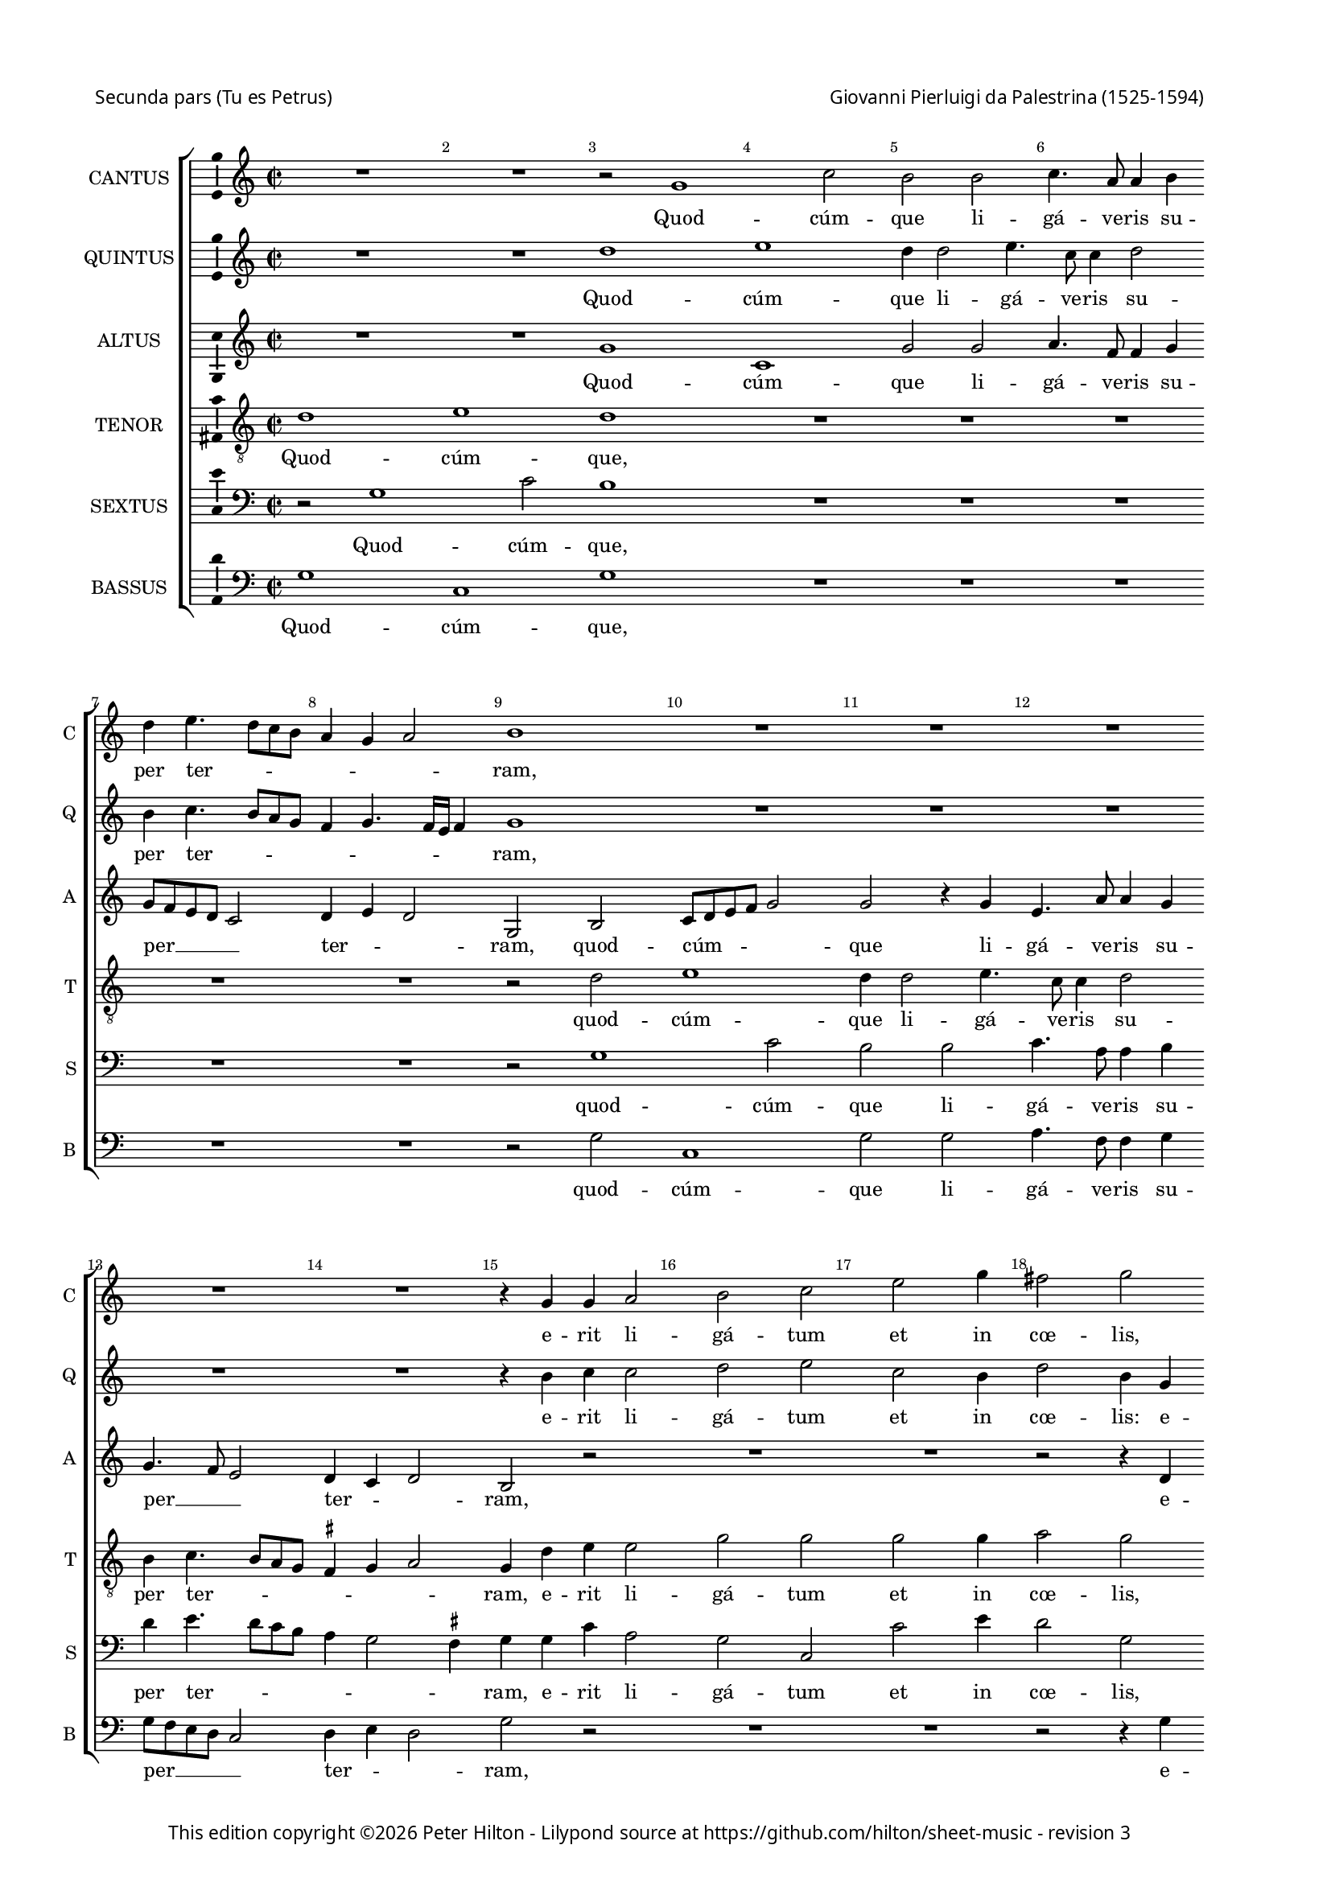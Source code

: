 % Copyright ©2013 Peter Hilton - https://github.com/hilton

\version "2.16.2"
revision = "3"
\pointAndClickOff

#(set-global-staff-size 15)

\paper {
	#(define fonts (make-pango-font-tree "Century Schoolbook L" "Source Sans Pro" "Luxi Mono" (/ 15 20)))
	annotate-spacing = ##f
	two-sided = ##t
	top-margin = 5\mm
	inner-margin = 15\mm
	outer-margin = 20\mm
	top-markup-spacing = #'( (basic-distance . 8) )
	markup-system-spacing = #'( (padding . 4) )
	system-system-spacing = #'( (basic-distance . 20) (stretchability . 100) )
  	ragged-bottom = ##f
	ragged-last-bottom = ##t
} 

year = #(strftime "©%Y" (localtime (current-time)))

\header {
	poet = \markup \medium \sans {
		"Secunda pars (Tu es Petrus)"
	}
	composer = \markup \sans \column \right-align { "Giovanni Pierluigi da Palestrina (1525-1594)" }
	copyright = \markup \sans {
		\vspace #2
		\column \center-align {
			\line {
				This edition copyright \year Peter Hilton - 
				Lilypond source at \with-url #"https://github.com/hilton/sheet-music" https://github.com/hilton/sheet-music - 
				revision \revision 
			}
		}
	}
	tagline = ##f
}

\layout {
  	ragged-right = ##f
  	ragged-last = ##f
	\context {
		\Score
		\override BarNumber #'self-alignment-X = #CENTER
		\override BarNumber #'break-visibility = #'#(#f #t #t)
		\override BarLine #'transparent = ##t
		\remove "Metronome_mark_engraver"
		\override VerticalAxisGroup #'staff-staff-spacing = #'((basic-distance . 10) (stretchability . 100))
	}
	\context { 
		\StaffGroup
		\remove "Span_bar_engraver"	
	}
	\context {
		\Staff
	}
	\context { 
		\Voice 
		\override NoteHead #'style = #'baroque
		\consists "Horizontal_bracket_engraver"
		\consists "Ambitus_engraver"
	}
}


global= { 
	\key c\major
	\tempo 2 = 44
	\time 2/2
	\set Staff.midiInstrument = "choir aahs"
	\accidentalStyle "forget"
}

showBarLine = { \once \override Score.BarLine #'transparent = ##f }
ficta = { \once \set suggestAccidentals = ##t }
squareBracket = {  }


cantus = \new Voice {
	\relative c'' {
		R1 R r2 g1 c2 b b c4. a8 a4 b | \break 
		
		d4 e4. d8 c b a4 g a2 b1 R R R | \break 
		R R r4 g g a2 b c e g4 fis2 g | \break 
		R1 r2 r4 c,2 b4 d2 d4 d2 d4 e2 d4 b2 b4 c2 |
		
		b4 d2 d4 \break e2 d c4. c8 b4 a2 g4 f2 e4 c'2 e4 c2 c |
		a4. a8 a2 R1 \break r4 a b c d2 c R1 r4 e d e |
		f2 e4 g8 f e d c b a4 d2 \ficta cis4 d2 \break r4 c b c d2 g,4 c2 e4 f8 e d c |
		
		b4 g r d' b e4. d8 c2 b8 a b2 \break c1 R r2 r4 g |
		b2. b4 c2 b4 d2 d4 e2 d4 b c8 b c d \break e f g4. \ficta fis16 e \ficta fis4 g1 |
		R R r2 r4 g, d'2 b4. c8 \break d4 e2 d8 c b2 r4 a |
		
		d d b \ficta cis d1 R r4 d e2. e4 f2 \break e4 c2 c4 | 
		c2 c R1 r2 r4 e2 e4 f2 d4 e f e4. d8 b c d2 | \break
		r4 b2 b4 c2 b4 g a8 b c d e f g e \ficta fis4 g2 \ficta fis4 g2 r4 d g8 f e d e2 d1 \showBarLine \bar "|." |
	}
	\addlyrics {
		Quod -- cúm -- que li -- gá -- ve -- ris su --
		
		per ter -- _ _ _ _ _ _ ram,
		e -- rit li -- gá -- tum et in cœ -- lis,
		et in cœ -- lis: et quod -- cúm -- que, et quod -- cúm -- 
		
		que, et quod -- cúm -- que sól -- ve -- ris su -- per ter -- ram, et quod -- cúm -- que
		sól -- ve -- ris e -- rit so -- lú -- tum, e -- rit so -- 
		lú -- tum et __ _ _ _ _ _ _ in cœ -- lis, e -- rit so -- lú -- tum et in cœ -- _ _ _
		
		 _ lis, et in cœ -- _ _ _ _ _ lis, et
		ti -- bi da -- bo cla -- ves re -- gni cœ -- ló -- _ _ _ _ _ _ _ _ _ rum,
		et ti -- bi __ _ _ da -- _ _ bo, et
		
		ti -- bi da -- _ bo, et ti -- bi da -- bo cla -- ves 
		re -- gni, cla -- ves re -- gni cœ -- ló -- rum, __ _ _ _ _
		cla -- ves re -- gni cœ -- ló -- _ _ _ _ _ _ _ _ _ _ rum, cœ -- ló -- _ _ _ _ rum.
	}
}

quintus = \new Voice {
	\relative c'' {
		R1 R d e d4 d2 e4. c8 c4 d2 |
		
		b4 c4. b8 a g f4 g4. f16 e f4 g1 R R R |
		R R r4 b c c2 d e c b4 d2 b4 g |
		g a2 b c e g4 fis2 g r1 r4 d2 d4 e2 |
		
		d2 r R1 R R r4 e2 e4 f2 e |
		d4. d8 c4 a2 g4 f2 e r1 r4 a b c d2 c r |
		R1 R R r4 e d e f2 e4 g8 f e d c b a4 d2
		
		 \ficta cis4 d2 r4 b c2 d1 e4 c e2. e4 f2 e1 |
		R1 r2 r4 b2 b4 c2 b4 g a8 g a b c b b a16 g a2 g\breve |
		R1 R r4 g d'2 b c d1 |
		
		R1 r4 a b2. b4 c2 b r4 g c c a b c e2 e4 |
		f2 e d4 c4. d8 e f g2 e4 c2 c4 c2 b4 g a8 b c d e f g2 \ficta fis4 |
		g4 d2 d4 e2 d4 e f2 e d1 r4 g, g'4. f8 e d c b c2 b1 |
		
	}
	\addlyrics {
		Quod -- cúm -- que li -- gá -- ve -- ris su --

		per ter -- _ _ _ _ _ _ _ _ ram,
		e -- rit li -- gá -- tum et in cœ -- lis: e -- 
		rit li -- gá -- tum et in cœ -- lis, et quod -- cúm -- 
		
		que, et quod -- cúm -- que 
		sól -- ve -- ris su -- per ter -- ram, e -- rit so -- lú -- tum,
		e -- rit so -- lú -- tum et __ _ _ _ _ _ _ in
		
		cœ -- lis, et in cœ -- lis, et ti -- bi da -- bo 
		cla -- ves re -- gni cœ -- ló -- _ _ _ _ _ _ _ _ _ rum,
		et ti -- bi da -- bo, 
		
		et ti -- bi da -- bo, et ti -- bi da -- _ bo cla -- ves 
		re -- gni cœ -- ló _ _ _ _ -- rum, cla -- ves re -- gni cœ -- ló -- _ _ _ _ _ _ _ 
		rum, cla -- ves re -- gni cœ -- ló -- _ rum, cœ -- ló -- _ _ _ _ _ _ rum.
	}
}

altus = \new Voice {
	\relative c'' {
		R1 R g c, g'2 g a4. f8 f4 g |
		
		g8 f e d c2 d4 e d2 g, b c8 d e f g2 g r4 g e4. a8 a4 g |
		g4. f8 e2 d4 c d2 b r R1 R r2 r4 d |
		e e2 g g4. f8 e d e4 d4. d8 a'4 b b2 b4 c2 b R1 |
		
		r4 b2 b4 c2 b a4. a8 g4 f2 e4 d2 g,4 g'2 g4 a2 g4 a2
		 d,4 e2 f4 e d2 c4 c d f f g a e g a d,2 e r4 c' |
		a b c g c8 b a g f4 a2 g \ficta fis4 g e g g \ficta f!8 e d4 e1 r4 f |
		
		g2 a g4 g2 g4 g1 g2 r4 g c c a b c b8 a g2 |
		r4 g g g e \ficta fis g g2 g4 c,2 g'4 g f4. e16 d c8 d e4 d2 g r |
		r4 c, d e f2 e4 c d2 b r4 d2 g4 ~ g g4 a2 g4 g a2.
		
		 f4 g2 a r4 d, g g e \ficta fis g2 r R1 r4 g2 g4 |
		a2 g4 e a2. g4. f8 d4 e g2 g4 a2 g4 b c4. b8 a4 g a2 |
		g4 g2 g4 g2 g r4 a c4. b8 a4 g a2 g\breve ~ g1 |
	}
	\addlyrics {
		Quod -- cúm -- que li -- gá -- ve -- ris su --

		per __ _ _ _ _  ter -- _ _ ram, quod -- cúm -- _ _ _ _ que li -- gá -- ve -- ris su --
		per __ _ _ ter -- _ _ ram, e -- 
		rit li -- gá -- tum __ _ _ _ _ et in cœ -- lis: et quod -- cúm -- que,
		
		et quod -- cúm -- que sól -- ve -- ris su -- per ter -- ram, et quod -- cúm -- que sól -- 
		ve -- ris su -- per ter -- ram, e -- rit so -- lú -- _ tum, e -- rit so -- lú -- tum, e -- 
		rit so -- lú -- tum et __ _ _ _ _ in cœ -- _ lis, e -- rit so -- lú -- _ _ tum et 
		
		in cœ -- lis, et in cœ -- lis, et ti -- bi da -- _ bo, __ _ _ _
		et ti -- bi da -- _ bo cla -- ves re -- gni cœ -- ló -- _ _ _ _ _ _ rum,
		re -- gni cœ -- ló -- _ _ _ rum, et ti -- bi da -- bo, et ti -- 
		
		bi da -- bo, et ti -- bi da -- _ bo cla -- ves 
		re -- gni cœ -- ló -- _ _ _ rum, cla -- ves re -- gni cœ -- ló -- _ _ _ _ 
		rum, cla -- ves re -- gni cœ -- ló -- _ _ _ _ rum.
	}
}

tenor = \new Voice {
	\relative c' {
		\clef "treble_8"
		d1 e d R R R
		
		R R r2 d2 e1 d4 d2 e4. c8 c4 d2 |
		b4 c4. b8 a g \ficta fis4 g a2 g4 d' e e2 g g g g4 a2 g |
		r4 c,2 d e g g4 a2 g1. r4 g2 g4 g2 |
		
		g1 ~ g e4. e8 e4 c2 c4 a b c c2 c4 a2 c |
		f4. f8 e4 c2 c4 a2 a4 e' g a d,2 e4 c d f f g a e g g |
		f2 g8 f e d e2 r4 f g2 a g r4 g, a b c8 d e f g4 g f a4. 

		 g8 g2 \ficta fis4 g e2 e4 d1 c2 r4 e g a f2 g e |
		d4. c8 b4 g c a b2 R1 R R r4 d2 d4 |
		e2 d4 b c8 b c d e f g2 \ficta fis4 g1 r2 R1 r4 d f d8 e |
		 
		f g a2 g \ficta fis4 g2 R1 r4 g g2. a4 f2 g4 e2 e4 |
		c2 e4 g f2. e4 d2 c R1 R R |
		r4 d2 g, c4 d b c2 c2. b4 a d4. b8 e4 d2 e c d1 |
	}
	\addlyrics {
		Quod -- cúm -- que,

		quod -- cúm -- que li -- gá -- ve -- ris su -- 
		per ter -- _ _ _ _ _ _ ram, e -- rit li -- gá -- tum et in cœ -- lis,
		li -- gá -- tum et in cœ -- lis: et quod -- cúm -- 
		
		que sól -- ve -- ris su -- per ter -- _ ram, et quod -- cúm -- que 
		sól -- ve -- ris su -- per ter -- ram, e -- rit so -- lú -- tum, e -- rit so -- lú -- _ tum, e -- rit so -- 
		lú -- tum __ _ _ _ _ et in cœ -- lis, e -- rit so -- lú -- _ _ _ _ tum et in __ _
		
		cœ -- _ lis, et in cœ -- lis, et ti -- bi da -- bo, et 
		ti -- _ _ bi da -- _ bo cla -- ves 
		re -- gni cœ -- ló -- _ _ _ _ _ _ _ rum, et ti -- bi __ _
		
		 _ _ _ da -- _ bo, et ti -- bi da -- bo cla -- ves 
		re -- gni cœ -- ló -- _ _ rum,
		cla -- ves re -- gni cœ -- ló -- rum, __ _ _ cœ -- _ _ _ ló -- _ rum.
	}
}

sextus = \new Voice {
	\relative c' {
		\clef "bass"
		r2 g1 c2 b1 R R R
		
		R R r2 g1 c2 b b c4. a8 a4 b  |
		d e4. d8 c b a4 g2 \ficta fis4 g g c a2 g c, c' e4 d2 g, |
		R1 R R r4 g2 g4 c2 g R1 |
		
		r4 g2 g4 c2 g | a4. a8 e4 f2 c4 d2 | c r R1 |
		R R r4 a' g f \ficta bes2 a R1 r4 a b c |
		d2 c c d e d g, r R1 c2 d |
		
		e d g,1. r2 | r4 g4 c2. c4 d2 c1 |
		r4 b d d c2 d8 c b a g2 r R1 R r4 b2 b4 |
		c2 b4 g a8 g a b c b a g | a2 g R1 R r4 g d'2.
		
		 d4 e2 d r4 b d e c2 d4 g, c2. c4 d2 c4 c2 c4 |
		 a2 c4 c f,8 g a b c2 g r4 c2 c4 f,2 g4 g f8 g a b c d e4 d2 |
		 g,4 b2 d4 c g2 b4 a2 g r4 d'4. c8 a4 b c2 b4 c2 g1. |
	}
	\addlyrics {
		Quod -- cúm -- que,

		quod -- cúm -- que li -- gá -- ve -- ris su -- 
		per ter -- _ _ _ _ _ _ ram, e -- rit li -- gá -- tum et in cœ -- lis,
		et quod -- cúm -- que,

		et quod -- cúm -- que sól -- ve -- ris su -- per ter -- ram,
		e -- rit so -- lú -- tum, e -- rit so -- 
		lú -- tum et in cœ -- lis, __ _ et in 
		
		cœ -- _ lis, et ti -- bi da -- bo,
		et ti -- bi da -- bo __ _ _ _ _ cla -- ves 
		re -- gni cœ -- ló -- _ _ _ _ _ _ _ _ rum, et ti -- 
		
		bi da -- bo, et ti -- bi da -- bo, et ti -- bi da -- bo cla -- ves 
		re -- gni cœ -- ló -- _ _ _ _ rum, cla -- ves re -- gni cœ -- ló -- _ _ _ _ _ _ _ 
		rum, cla -- ves re -- gni cœ -- ló -- rum, cœ -- _ _ _ _ _ ló -- rum.
	}
}

bassus = \new Voice {
	\relative c' {
		\clef "bass"
		g1 c, g' R R R
		
		R1 R r2 g c,1 g'2 g a4. f8 f4 g |
		g8 f e d c2 d4 e d2 g r R1 R r2 r4 g |
		c a2 g c, c' g4 d'2 g, r1 r4 g2 g4 c2 |
		
		g2 r R1 R R r4 c,2 c4 f2 e |
		d4. d8 a'2 f4 c d2 | a r1 r4 a'4 | g f \ficta bes2 a r |
		R1 R R r4 c, g' e d2 c1 r2 |
		
		r2 d e c g'1 c, R r2 c |
		g'2. g4 a2 g R1 R R r4 g2 g4 |
		c,2 g'4 g f4. e16 d c8 d e4 d2 g1. R1 R |
		
		R r4 d g2. g4 a2 g r R1 r4 c,2 c4 |
		f2 c4 c d8 e f g a b c2 b4 c2 R1 R R |
		r4 g2 g4 c,2 g'4 g f2 c d1 g c g |
	}
	\addlyrics {
		Quod -- cúm -- que,

		quod -- cúm -- que li -- gá -- ve -- ris su -- 
		per __ _ _ _ _ ter -- _ _ ram, e -- 
		rit li -- gá -- tum et in cœ -- lis: et quod -- cúm -- 
		
		que, et quod -- cúm -- que 
		sól -- ve -- ris su -- per ter -- ram, e -- rit so -- lú -- tum,
		e -- rit so -- lú -- tum 
		
		et in __ _ cœ -- lis, et 
		ti -- bi da -- bo cla -- ves 
		re -- gni cœ -- ló -- _ _ _ _ _ _ rum,
		
		et ti -- bi da -- bo cla -- ves 
		re -- gni cœ -- ló -- _ _ _ _ _ _ _ rum,
		cla -- ves re -- gni cœ -- ló -- _ rum, cœ -- ló -- rum.
	}
}


\score {
	<<
		\new StaffGroup
	  	<< 
			\set Score.proportionalNotationDuration = #(ly:make-moment 1 8)
			\new Staff \with { instrumentName = #"CANTUS"  shortInstrumentName = #"C " } << \global \cantus >> 
			\new Staff \with { instrumentName = #"QUINTUS" shortInstrumentName = #"Q " } << \global \quintus >>
			\new Staff \with { instrumentName = #"ALTUS"   shortInstrumentName = #"A " } << \global \altus >>
			\new Staff \with { instrumentName = #"TENOR"   shortInstrumentName = #"T " } << \global \tenor >>
			\new Staff \with { instrumentName = #"SEXTUS"  shortInstrumentName = #"S " } << \global \sextus >> 
			\new Staff \with { instrumentName = #"BASSUS"  shortInstrumentName = #"B " } << \global \bassus >>
		>> 
	>>
	\layout { }
%	\midi { }
}
